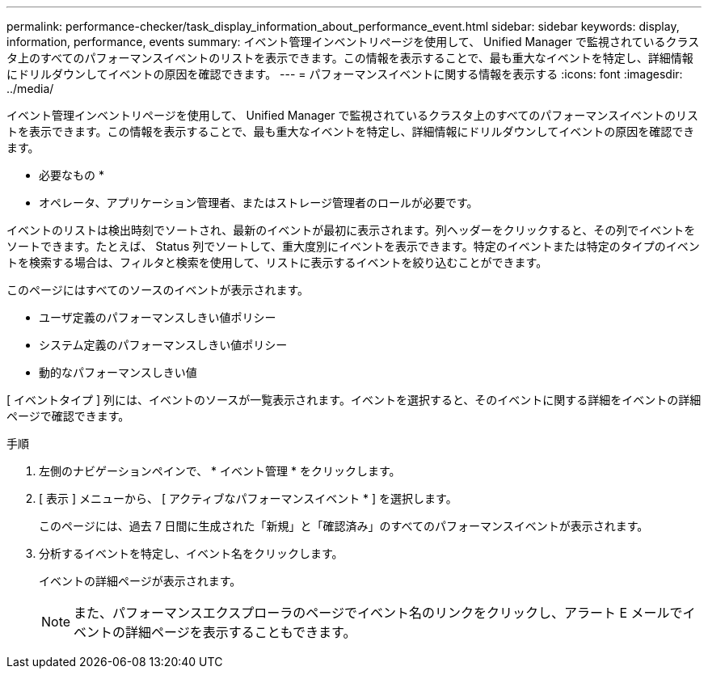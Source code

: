 ---
permalink: performance-checker/task_display_information_about_performance_event.html 
sidebar: sidebar 
keywords: display, information, performance, events 
summary: イベント管理インベントリページを使用して、 Unified Manager で監視されているクラスタ上のすべてのパフォーマンスイベントのリストを表示できます。この情報を表示することで、最も重大なイベントを特定し、詳細情報にドリルダウンしてイベントの原因を確認できます。 
---
= パフォーマンスイベントに関する情報を表示する
:icons: font
:imagesdir: ../media/


[role="lead"]
イベント管理インベントリページを使用して、 Unified Manager で監視されているクラスタ上のすべてのパフォーマンスイベントのリストを表示できます。この情報を表示することで、最も重大なイベントを特定し、詳細情報にドリルダウンしてイベントの原因を確認できます。

* 必要なもの *

* オペレータ、アプリケーション管理者、またはストレージ管理者のロールが必要です。


イベントのリストは検出時刻でソートされ、最新のイベントが最初に表示されます。列ヘッダーをクリックすると、その列でイベントをソートできます。たとえば、 Status 列でソートして、重大度別にイベントを表示できます。特定のイベントまたは特定のタイプのイベントを検索する場合は、フィルタと検索を使用して、リストに表示するイベントを絞り込むことができます。

このページにはすべてのソースのイベントが表示されます。

* ユーザ定義のパフォーマンスしきい値ポリシー
* システム定義のパフォーマンスしきい値ポリシー
* 動的なパフォーマンスしきい値


[ イベントタイプ ] 列には、イベントのソースが一覧表示されます。イベントを選択すると、そのイベントに関する詳細をイベントの詳細ページで確認できます。

.手順
. 左側のナビゲーションペインで、 * イベント管理 * をクリックします。
. [ 表示 ] メニューから、 [ アクティブなパフォーマンスイベント * ] を選択します。
+
このページには、過去 7 日間に生成された「新規」と「確認済み」のすべてのパフォーマンスイベントが表示されます。

. 分析するイベントを特定し、イベント名をクリックします。
+
イベントの詳細ページが表示されます。

+
[NOTE]
====
また、パフォーマンスエクスプローラのページでイベント名のリンクをクリックし、アラート E メールでイベントの詳細ページを表示することもできます。

====

